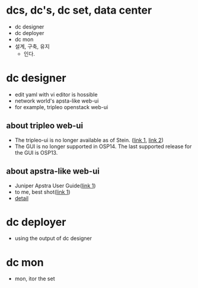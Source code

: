 * dcs, dc's, dc set, data center

- dc designer
- dc deployer
- dc mon
- 설계, 구축, 유지
  - 인다.

* dc designer

- edit yaml with vi editor is hossible
- network world's apsta-like web-ui
- for example, tripleo openstack web-ui

** about tripleo web-ui

- The tripleo-ui is no longer available as of Stein. ([[https://access.redhat.com/documentation/en-us/red_hat_openstack_platform/11/html/director_installation_and_usage/chap-configuring_basic_overcloud_requirements_with_the_ui_tools][link 1]], [[https://docs.openstack.org/tripleo-docs/latest/install/deprecated/basic_deployment_ui.html][link 2]]) 
- The GUI is no longer supported in OSP14. The last supported release for the GUI is OSP13.

** about apstra-like web-ui

- Juniper Apstra User Guide([[https://portal.apstra.com/docs/][link 1]])
- to me, best shot([[https://i.vimeocdn.com/video/809642875_1280x720.jpg][link 1]])
- [[https://apstra.com/wp-content/uploads/2019/12/whiteboard_10000_foot_view.png][detail]]

* dc deployer

- using the output of dc designer

* dc mon

- mon, itor the set

